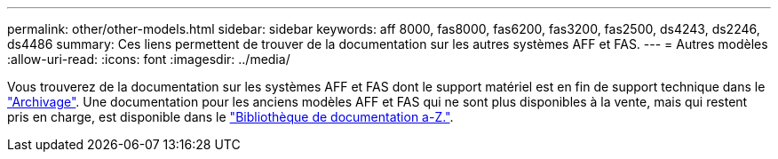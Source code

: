 ---
permalink: other/other-models.html 
sidebar: sidebar 
keywords: aff 8000, fas8000, fas6200, fas3200, fas2500, ds4243, ds2246, ds4486 
summary: Ces liens permettent de trouver de la documentation sur les autres systèmes AFF et FAS. 
---
= Autres modèles
:allow-uri-read: 
:icons: font
:imagesdir: ../media/


[role="lead"]
Vous trouverez de la documentation sur les systèmes AFF et FAS dont le support matériel est en fin de support technique dans le link:https://mysupport.netapp.com/documentation/productsatoz/index.html?archive=true["Archivage"]. Une documentation pour les anciens modèles AFF et FAS qui ne sont plus disponibles à la vente, mais qui restent pris en charge, est disponible dans le link:https://mysupport.netapp.com/documentation/productlibrary/index.html?productID=30147["Bibliothèque de documentation a-Z."].
